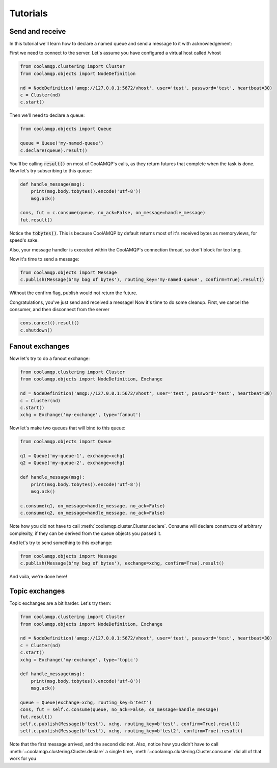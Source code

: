Tutorials
=========

Send and receive
----------------

In this tutorial we'll learn how to declare a named queue and send a message to it with acknowledgement:

First we need to connect to the server. Let's assume you have configured a virtual host called /vhost

.. code-block:: python

    from coolamqp.clustering import Cluster
    from coolamqp.objects import NodeDefinition

    nd = NodeDefinition('amqp://127.0.0.1:5672/vhost', user='test', password='test', heartbeat=30)
    c = Cluster(nd)
    c.start()

Then we'll need to declare a queue:

.. code-block:: python

    from coolamqp.objects import Queue

    queue = Queue('my-named-queue')
    c.declare(queue).result()

You'll be calling :code:`result()` on most of CoolAMQP's calls, as they return futures that complete when the task is done.
Now let's try subscribing to this queue:

.. code-block:: python

    def handle_message(msg):
        print(msg.body.tobytes().encode('utf-8'))
        msg.ack()

    cons, fut = c.consume(queue, no_ack=False, on_message=handle_message)
    fut.result()

Notice the :code:`tobytes()`. This is because CoolAMQP by default returns most of it's received bytes as memoryviews,
for speed's sake.

Also, your message handler is executed within the CoolAMQP's connection thread, so don't block for too long.

Now it's time to send a message:

.. code-block:: python

    from coolamqp.objects import Message
    c.publish(Message(b'my bag of bytes'), routing_key='my-named-queue', confirm=True).result()

Without the confirm flag, publish would not return the future.

Congratulations, you've just send and received a message! Now it's time to do some cleanup. First, we cancel the consumer,
and then disconnect from the server

.. code-block:: python

    cons.cancel().result()
    c.shutdown()

Fanout exchanges
----------------

Now let's try to do a fanout exchange:


.. code-block:: python

    from coolamqp.clustering import Cluster
    from coolamqp.objects import NodeDefinition, Exchange

    nd = NodeDefinition('amqp://127.0.0.1:5672/vhost', user='test', password='test', heartbeat=30)
    c = Cluster(nd)
    c.start()
    xchg = Exchange('my-exchange', type='fanout')

Now let's make two queues that will bind to this queue:


.. code-block:: python

    from coolamqp.objects import Queue

    q1 = Queue('my-queue-1', exchange=xchg)
    q2 = Queue('my-queue-2', exchange=xchg)

    def handle_message(msg):
        print(msg.body.tobytes().encode('utf-8'))
        msg.ack()

    c.consume(q1, on_message=handle_message, no_ack=False)
    c.consume(q2, on_message=handle_message, no_ack=False)

Note how you did not have to call :meth:`coolamqp.cluster.Cluster.declare`. Consume will declare constructs of arbitrary
complexity, if they can be derived from the queue objects you passed it.

And let's try to send something to this exchange:

.. code-block:: python

    from coolamqp.objects import Message
    c.publish(Message(b'my bag of bytes'), exchange=xchg, confirm=True).result()

And voila, we're done here!

Topic exchanges
---------------

Topic exchanges are a bit harder. Let's try them:

.. code-block:: python

    from coolamqp.clustering import Cluster
    from coolamqp.objects import NodeDefinition, Exchange

    nd = NodeDefinition('amqp://127.0.0.1:5672/vhost', user='test', password='test', heartbeat=30)
    c = Cluster(nd)
    c.start()
    xchg = Exchange('my-exchange', type='topic')

    def handle_message(msg):
        print(msg.body.tobytes().encode('utf-8'))
        msg.ack()

    queue = Queue(exchange=xchg, routing_key=b'test')
    cons, fut = self.c.consume(queue, no_ack=False, on_message=handle_message)
    fut.result()
    self.c.publish(Message(b'test'), xchg, routing_key=b'test', confirm=True).result()
    self.c.publish(Message(b'test'), xchg, routing_key=b'test2', confirm=True).result()

Note that the first message arrived, and the second did not. Also, notice how you didn't have to call
:meth:`~coolamqp.clustering.Cluster.declare` a single time, :meth:`~coolamqp.clustering.Cluster.consume` did all of that work for you

